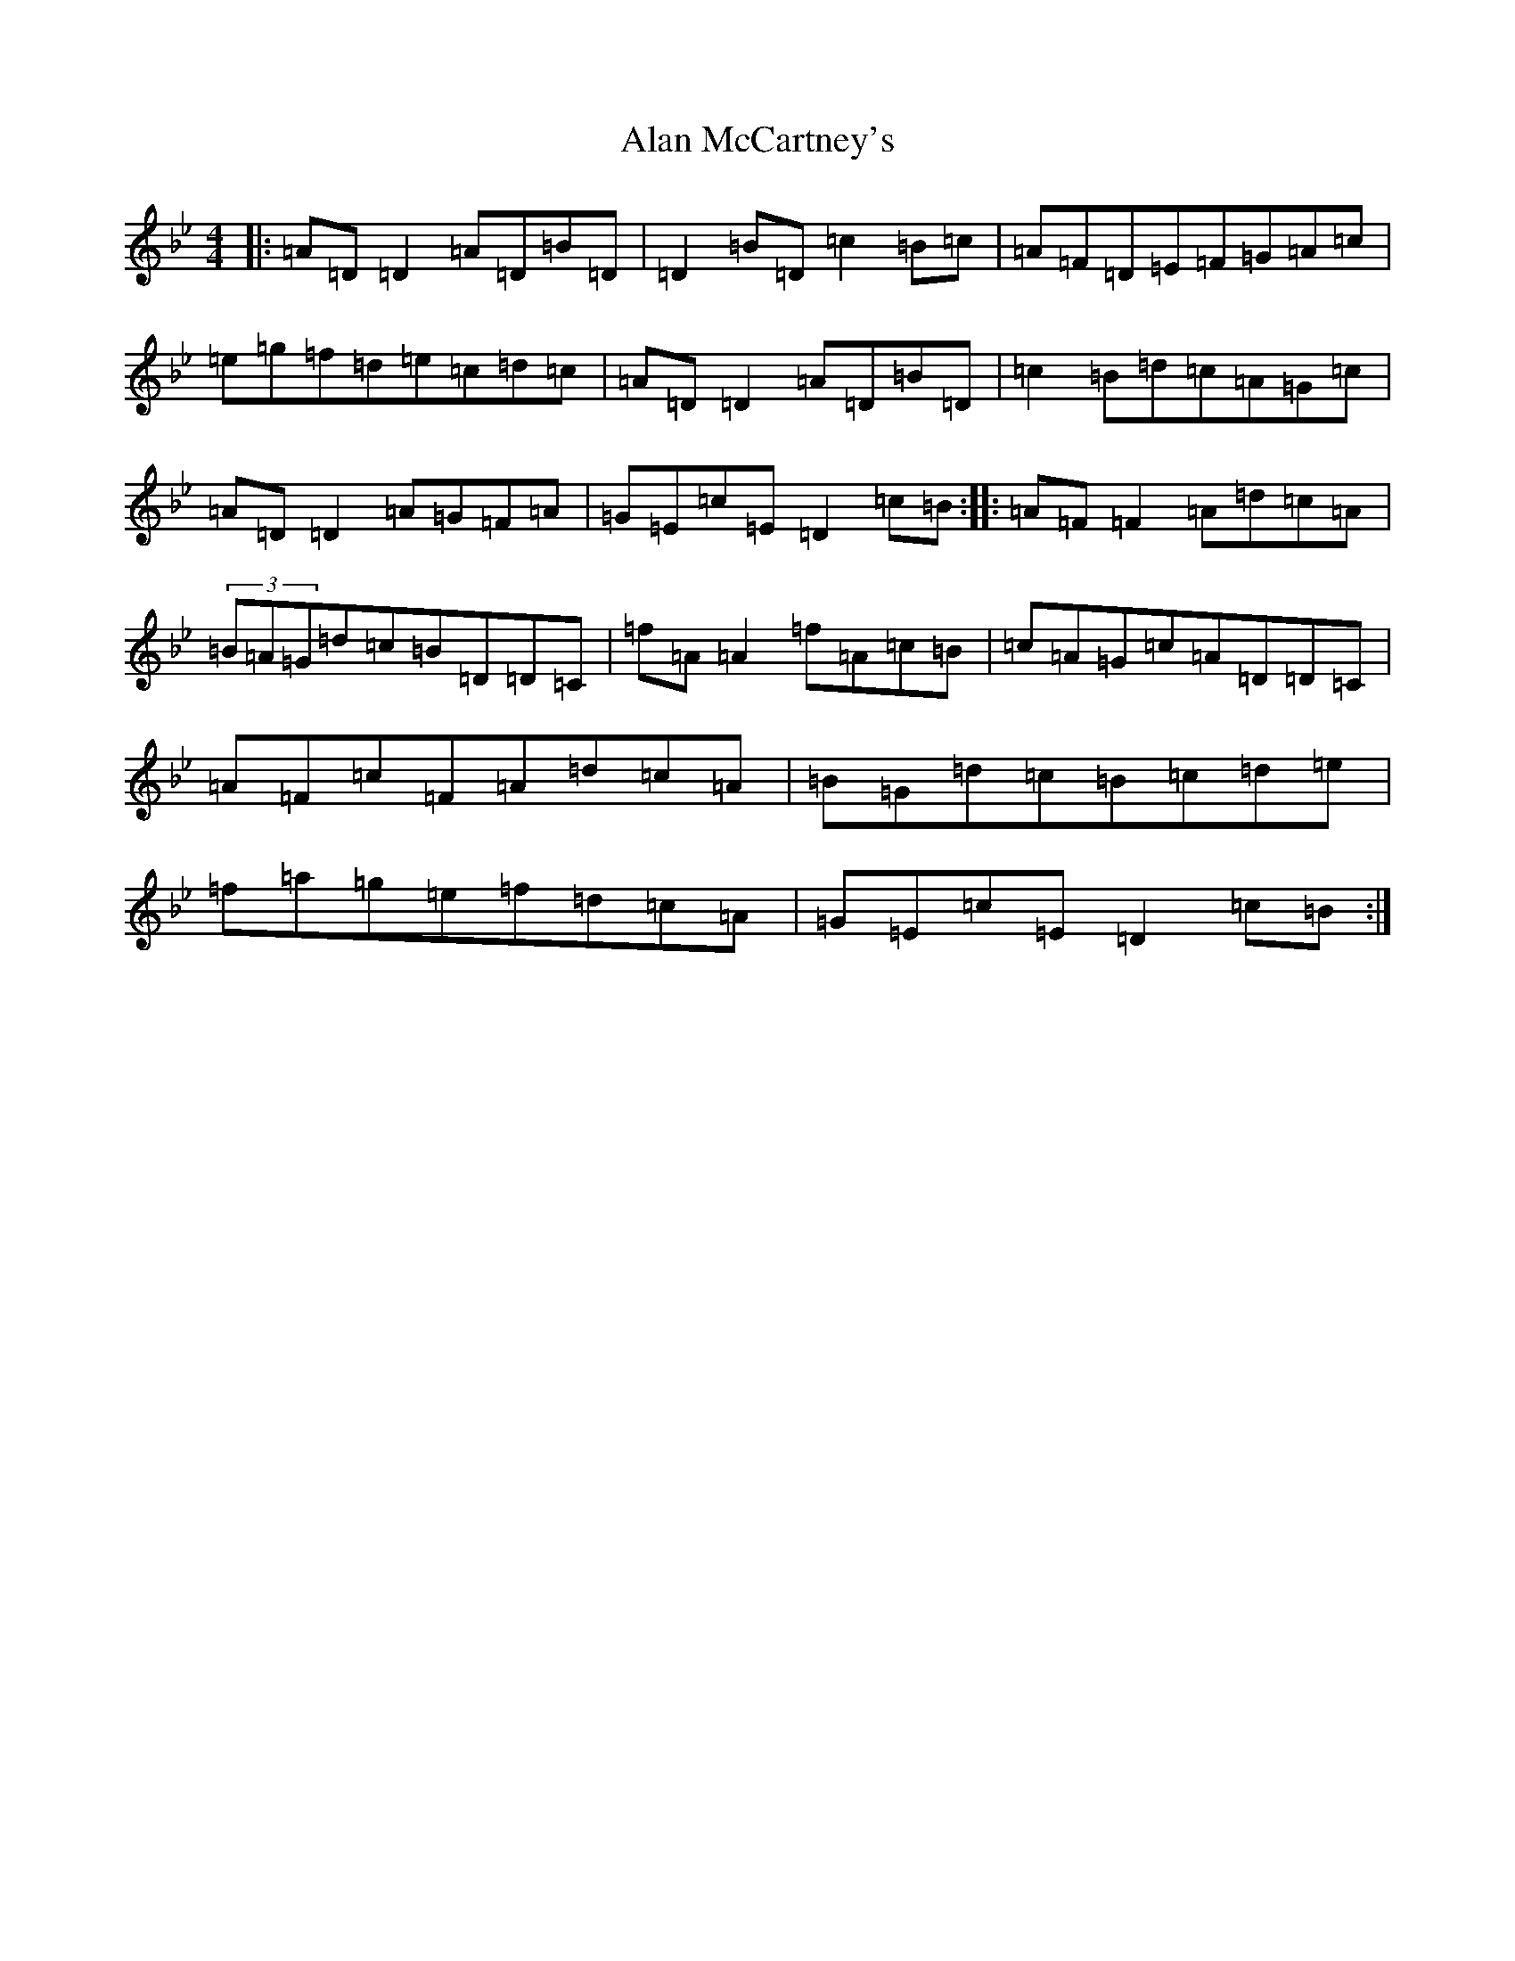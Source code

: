 X: 7635
T: Alan McCartney's
S: https://thesession.org/tunes/1485#setting1485
Z: E Dorian
R: reel
M:4/4
L:1/8
K: C Dorian
|:=A=D=D2=A=D=B=D|=D2=B=D=c2=B=c|=A=F=D=E=F=G=A=c|=e=g=f=d=e=c=d=c|=A=D=D2=A=D=B=D|=c2=B=d=c=A=G=c|=A=D=D2=A=G=F=A|=G=E=c=E=D2=c=B:||:=A=F=F2=A=d=c=A|(3=B=A=G=d=c=B=D=D=C|=f=A=A2=f=A=c=B|=c=A=G=c=A=D=D=C|=A=F=c=F=A=d=c=A|=B=G=d=c=B=c=d=e|=f=a=g=e=f=d=c=A|=G=E=c=E=D2=c=B:|